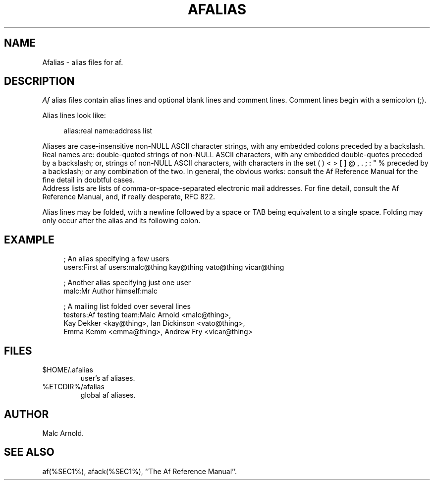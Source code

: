 .\"	$Id: afalias.man,v 1.10 1997/02/15 12:45:29 malc Exp $
.TH AFALIAS %SEC5%
.SH NAME
Afalias \- alias files for af.
.SH DESCRIPTION
.I Af
alias files contain alias lines and optional blank lines and comment
lines.  Comment lines begin with a semicolon (;).
.PP
Alias lines look like:
.PP
.RS 4n
alias:real name:address list
.RE
.PP
Aliases are case-insensitive non-NULL ASCII character strings,
with any embedded colons preceded by a backslash.
.br
Real names are: double-quoted strings of non-NULL ASCII characters,
with any embedded double-quotes preceded by a backslash;
or, strings of non-NULL ASCII characters, with characters in the
set ( ) < > [ ] @ , . ; : " % preceded by a backslash; or any
combination of the two.  In general, the obvious works: consult
the Af Reference Manual for the fine detail in doubtful cases.
.br
Address lists are lists of comma-or-space-separated electronic mail
addresses.  For fine detail, consult the Af Reference Manual, and,
if really desperate, RFC 822.
.PP
Alias lines may be folded, with a newline followed by a space or TAB
being equivalent to a single space.  Folding may only occur after the
alias and its following colon.
.SH EXAMPLE
.RS 4n
.nf
; An alias specifying a few users
users:First af users:malc@thing kay@thing vato@thing vicar@thing

; Another alias specifying just one user
malc:Mr Author himself:malc

; A mailing list folded over several lines
testers:Af testing team:Malc Arnold <malc@thing>,
        Kay Dekker <kay@thing>, Ian Dickinson <vato@thing>,
        Emma Kemm <emma@thing>, Andrew Fry <vicar@thing>
.fi
.RE
.SH FILES
.PD 0
.TP
$HOME/.afalias
user's af aliases.
.TP
%ETCDIR%/afalias
global af aliases.
.PD
.SH AUTHOR
Malc Arnold.
.SH SEE ALSO
af(%SEC1%), afack(%SEC1%), ``The Af Reference Manual''.
